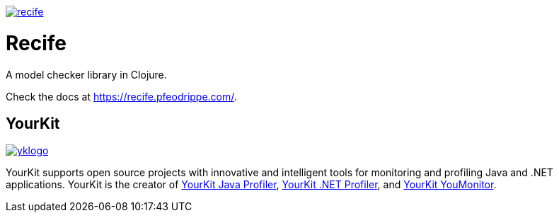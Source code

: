image:https://img.shields.io/clojars/v/pfeodrippe/recife.svg[link="http://clojars.org/pfeodrippe/recife",title="Clojars Project"]


= Recife

A model checker library in Clojure.

Check the docs at https://recife.pfeodrippe.com/.

== YourKit 

image:https://www.yourkit.com/images/yklogo.png[link="https://www.yourkit.com/images/yklogo.png",title="YourKit"]

YourKit supports open source projects with innovative and intelligent tools
for monitoring and profiling Java and .NET applications.
YourKit is the creator of link:https://www.yourkit.com/java/profiler/[YourKit Java Profiler],
link:https://www.yourkit.com/dotnet-profiler/[YourKit .NET Profiler],
and link:https://www.yourkit.com/youmonitor/[YourKit YouMonitor].
